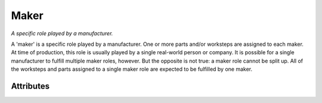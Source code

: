 Maker
=====

.. raw:: html

    <pre><b>maker</b> <i>label</i></pre>

*A specific role played by a manufacturer.*

A 'maker' is a specific role played by a manufacturer. One or more parts and/or worksteps are assigned to each maker. At time of production, this role is usually played by a single real-world person or company. It is possible for a single manufacturer to fulfill multiple maker roles, however. But the opposite is not true: a maker role cannot be split up. All of the worksteps and parts assigned to a single maker role are expected to be fulfilled by one maker.

''''''''''
Attributes
''''''''''

.. raw:: html

    <pre><b>version</b> <i>string</i></pre>

    *The version of Maker Redux Recipe that this was defined.*
    
    A recipe can be made up of elements made up at different times in Maker Redux's history. This line simply indicates which version this element should be interpreted with.
    
    
.. raw:: html

    <pre><b>company_id</b> <i>hexadecimal</i></pre>

    *The Maker Redux ID code of the suggested or original company to use in this Maker Role*
    
    The Maker Redux ID code of the suggested or original company to use in this Maker Role
    
    
.. raw:: html

    <pre><b>company_name</b> <i>string</i></pre>

    *The name of the suggested or original company to use in this Maker Role*
    
    The name of the suggested or original company to use in this Maker Role
    
    
.. raw:: html

    <pre><b>url</b> <i>string</i></pre>

    *A link to the suggested or original company.*
    
    A link to the suggested or original company. Often, it is a web URL in the form of 'http://domain.com/'
    
    
.. raw:: html

    <pre><b>description</b> <i>string</i></pre>

    *A description of the maker.*
    
    An open description of the maker. Often the label given to the maker (such as 'woodshop' or 'printer') is sufficient to describe the makers role. But if additional information is helpfull, place that information in the description.
    
    
